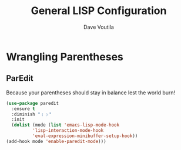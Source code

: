 #+TITLE: General LISP Configuration
#+AUTHOR: Dave Voutila
#+EMAIL: voutilad@gmail.com

* Wrangling Parentheses

** ParEdit
   Because your parentheses should stay in balance lest the world burn!

   #+BEGIN_SRC emacs-lisp
     (use-package paredit
       :ensure t
       :diminish "﹙﹚"
       :init
       (dolist (mode (list 'emacs-lisp-mode-hook
			   'lisp-interaction-mode-hook
			   'eval-expression-minibuffer-setup-hook))
	 (add-hook mode 'enable-paredit-mode)))
   #+END_SRC
